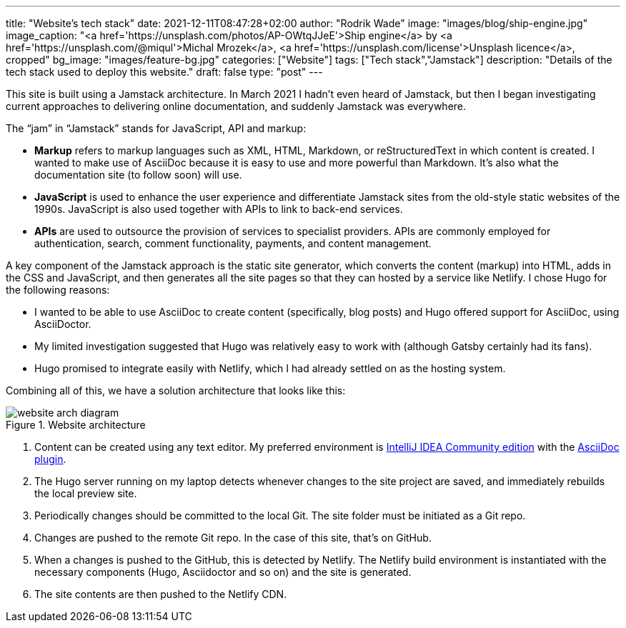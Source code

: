 ---
title: "Website’s tech stack"
date: 2021-12-11T08:47:28+02:00
author: "Rodrik Wade"
image: "images/blog/ship-engine.jpg"
image_caption: "<a href='https://unsplash.com/photos/AP-OWtqJJeE'>Ship engine</a> by <a href='https://unsplash.com/@miqul'>Michal Mrozek</a>, <a href='https://unsplash.com/license'>Unsplash licence</a>, cropped"
bg_image: "images/feature-bg.jpg"
categories: ["Website"]
tags: ["Tech stack","Jamstack"]
description: "Details of the tech stack used to deploy this website."
draft: false
type: "post"
---

This site is built using a Jamstack architecture.
In March 2021 I hadn't even heard of Jamstack, but then I began investigating current approaches to delivering online documentation, and suddenly Jamstack was everywhere.

The "`jam`" in "`Jamstack`" stands  for JavaScript, API and markup:

[none]
* *Markup* refers to markup languages such as XML, HTML, Markdown, or reStructuredText in which content is created.
I wanted to make use of AsciiDoc because it is easy to use and more powerful than Markdown.
It's also what the documentation site (to follow soon) will use.

* *JavaScript* is used to enhance the user experience and differentiate Jamstack sites from the old-style static websites of the 1990s.
JavaScript is also used together with APIs to link to back-end services.

* *APIs* are used to outsource the provision of services to specialist providers.
APIs are commonly employed for authentication, search, comment functionality, payments, and content management.

A key component of the Jamstack approach is the static site generator, which converts the content (markup) into HTML, adds in the CSS and JavaScript, and then generates all the site pages so that they can hosted by a service like Netlify.
I chose Hugo for the following reasons:

* I wanted to be able to use AsciiDoc to create content (specifically, blog posts) and Hugo offered support for AsciiDoc, using AsciiDoctor.
* My limited investigation suggested that Hugo was relatively easy to work with (although Gatsby certainly had its fans).
* Hugo promised to integrate easily with Netlify, which I had already settled on as the hosting system.

Combining all of this, we have a solution architecture that looks like this:

.Website architecture
image::/images/blog/website-arch-diagram.svg[]

. Content can be created using any text editor.
My preferred environment is https://www.jetbrains.com/idea/[IntelliJ IDEA Community edition] with the https://plugins.jetbrains.com/plugin/7391-asciidoc[AsciiDoc plugin].
. The Hugo server running on my laptop detects whenever changes to the site project are saved, and immediately rebuilds the local preview site.
. Periodically changes should be committed to the local Git.
The site folder must be initiated as a Git repo.
. Changes are pushed to the remote Git repo.
In the case of this site, that's on GitHub.
. When a changes is pushed to the GitHub, this is detected by Netlify.
The Netlify build environment is instantiated with the necessary components (Hugo, Asciidoctor and so on) and the site is generated.
. The site contents are then pushed to the Netlify CDN.



